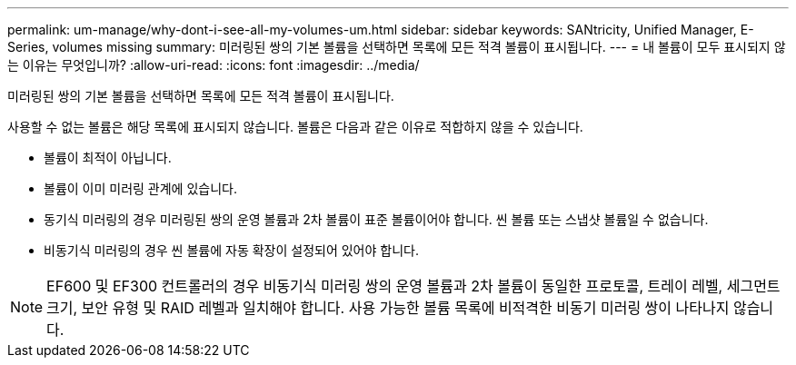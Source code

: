 ---
permalink: um-manage/why-dont-i-see-all-my-volumes-um.html 
sidebar: sidebar 
keywords: SANtricity, Unified Manager, E-Series, volumes missing 
summary: 미러링된 쌍의 기본 볼륨을 선택하면 목록에 모든 적격 볼륨이 표시됩니다. 
---
= 내 볼륨이 모두 표시되지 않는 이유는 무엇입니까?
:allow-uri-read: 
:icons: font
:imagesdir: ../media/


[role="lead"]
미러링된 쌍의 기본 볼륨을 선택하면 목록에 모든 적격 볼륨이 표시됩니다.

사용할 수 없는 볼륨은 해당 목록에 표시되지 않습니다. 볼륨은 다음과 같은 이유로 적합하지 않을 수 있습니다.

* 볼륨이 최적이 아닙니다.
* 볼륨이 이미 미러링 관계에 있습니다.
* 동기식 미러링의 경우 미러링된 쌍의 운영 볼륨과 2차 볼륨이 표준 볼륨이어야 합니다. 씬 볼륨 또는 스냅샷 볼륨일 수 없습니다.
* 비동기식 미러링의 경우 씬 볼륨에 자동 확장이 설정되어 있어야 합니다.



NOTE: EF600 및 EF300 컨트롤러의 경우 비동기식 미러링 쌍의 운영 볼륨과 2차 볼륨이 동일한 프로토콜, 트레이 레벨, 세그먼트 크기, 보안 유형 및 RAID 레벨과 일치해야 합니다. 사용 가능한 볼륨 목록에 비적격한 비동기 미러링 쌍이 나타나지 않습니다.
